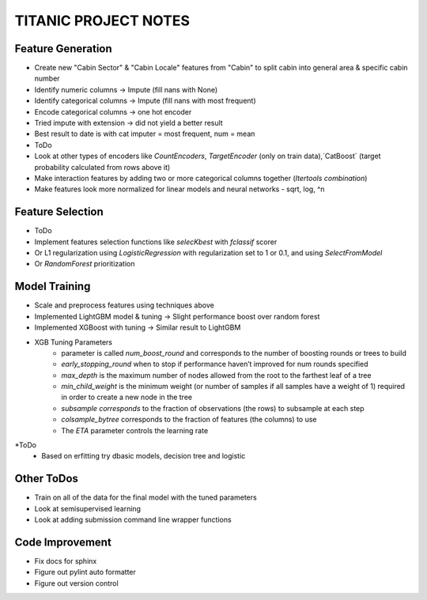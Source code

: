 TITANIC PROJECT NOTES
=====================

Feature Generation
~~~~~~~~~~~~~~~~~~
*  Create new "Cabin Sector" & "Cabin Locale" features from "Cabin" to split cabin into general area & specific cabin number
*  Identify numeric columns -> Impute (fill nans with None)
*  Identify categorical columns -> Impute (fill nans with most frequent)
*  Encode categorical columns -> one hot encoder
*  Tried impute with extension -> did not yield a better result
*  Best result to date is with cat imputer = most frequent, num = mean

*  ToDo
*   Look at other types of encoders like `CountEncoders`, `TargetEncoder` (only on train data),`CatBoost` (target probability calculated from rows above it)
*   Make interaction features by adding two or more categorical columns together (`Itertools` `combination`)
*   Make features look more normalized for linear models and neural networks - sqrt, log, ^n

Feature Selection
~~~~~~~~~~~~~~~~~
* ToDo
*   Implement features selection functions like `selecKbest` with `fclassif` scorer
*   Or L1 regularization using `LogisticRegression` with regularization set to 1 or 0.1, and using `SelectFromModel`
*   Or `RandomForest` prioritization


Model Training
~~~~~~~~~~~~~~
*  Scale and preprocess features using techniques above
*  Implemented LightGBM model & tuning -> Slight performance boost over random forest
*  Implemented XGBoost with tuning -> Similar result to LightGBM
*  XGB Tuning Parameters
    - parameter is called `num_boost_round` and corresponds to the number of boosting rounds or trees to build
    - `early_stopping_round` when to stop if performance haven’t improved for num rounds specified
    - `max_depth` is the maximum number of nodes allowed from the root to the farthest leaf of a tree
    - `min_child_weight` is the minimum weight (or number of samples if all samples have a weight of 1) required in order to create a new node in the tree
    - `subsample corresponds` to the fraction of observations (the rows) to subsample at each step
    - `colsample_bytree` corresponds to the fraction of features (the columns) to use
    - The `ETA` parameter controls the learning rate
*ToDo
    - Based on erfitting try dbasic models, decision tree and logistic

Other ToDos
~~~~~~~~~~~
*   Train on all of the data for the final model with the tuned parameters
*   Look at semisupervised learning
*   Look at adding submission command line wrapper functions

Code Improvement
~~~~~~~~~~~~~~~~
*   Fix docs for sphinx
*   Figure out pylint auto formatter
*   Figure out version control
